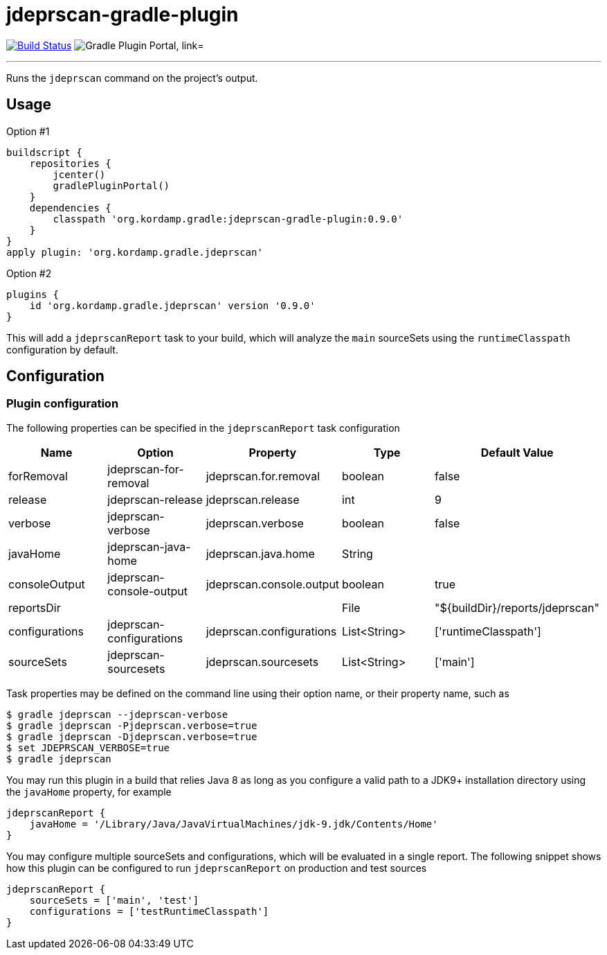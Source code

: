 = jdeprscan-gradle-plugin
:linkattrs:
:project-owner:   kordamp
:project-repo:    maven
:project-name:    jdeprscan-gradle-plugin
:project-group:   org.kordamp.gradle
:project-version: 0.9.0
:plugin-id:       {project-group}.jdeprscan

image:https://github.com/{project-owner}/{project-name}/workflows/Build/badge.svg["Build Status", link="https://github.com/{project-owner}/{project-name}/actions"]
image:https://img.shields.io/maven-metadata/v?label=Plugin%20Portal&metadataUrl=https://plugins.gradle.org/m2/org/kordamp/gradle/jdeprscan/{plugin-id}.gradle.plugin/maven-metadata.xml["Gradle Plugin Portal, link="https://plugins.gradle.org/plugin/{plugin-id}"]

---

Runs the `jdeprscan` command on the project's output.

== Usage

Option #1
[source,groovy]
[subs="attributes"]
----
buildscript {
    repositories {
        jcenter()
        gradlePluginPortal()
    }
    dependencies {
        classpath '{project-group}:{project-name}:{project-version}'
    }
}
apply plugin: '{project-group}.jdeprscan'
----

Option #2
[source,groovy]
[subs="attributes"]
----
plugins {
    id '{project-group}.jdeprscan' version '{project-version}'
}
----

This will add a `jdeprscanReport` task to your build, which will analyze the `main` sourceSets using the `runtimeClasspath`
configuration by default.

== Configuration
=== Plugin configuration

The following properties can be specified in the `jdeprscanReport` task configuration

[options="header"]
|===
| Name           | Option                   | Property                 | Type         | Default Value
| forRemoval     | jdeprscan-for-removal    | jdeprscan.for.removal    | boolean      | false
| release        | jdeprscan-release        | jdeprscan.release        | int          | 9
| verbose        | jdeprscan-verbose        | jdeprscan.verbose        | boolean      | false
| javaHome       | jdeprscan-java-home      | jdeprscan.java.home      | String       |
| consoleOutput  | jdeprscan-console-output | jdeprscan.console.output | boolean      | true
| reportsDir     |                          |                          | File         | "${buildDir}/reports/jdeprscan"
| configurations | jdeprscan-configurations | jdeprscan.configurations | List<String> | ['runtimeClasspath']
| sourceSets     | jdeprscan-sourcesets     | jdeprscan.sourcesets     | List<String> | ['main']
|===

Task properties may be defined on the command line using their option name, or their property name, such as

[source]
----
$ gradle jdeprscan --jdeprscan-verbose
$ gradle jdeprscan -Pjdeprscan.verbose=true
$ gradle jdeprscan -Djdeprscan.verbose=true
$ set JDEPRSCAN_VERBOSE=true
$ gradle jdeprscan
----

You may run this plugin in a build that relies Java 8 as long as you configure a valid path to a JDK9+ installation
directory using the `javaHome` property, for example

[source]
----
jdeprscanReport {
    javaHome = '/Library/Java/JavaVirtualMachines/jdk-9.jdk/Contents/Home'
}
----

You may configure multiple sourceSets and configurations, which will be evaluated in a single report. The following snippet
shows how this plugin can be configured to run `jdeprscanReport` on production and test sources

[source]
----
jdeprscanReport {
    sourceSets = ['main', 'test']
    configurations = ['testRuntimeClasspath']
}
----

